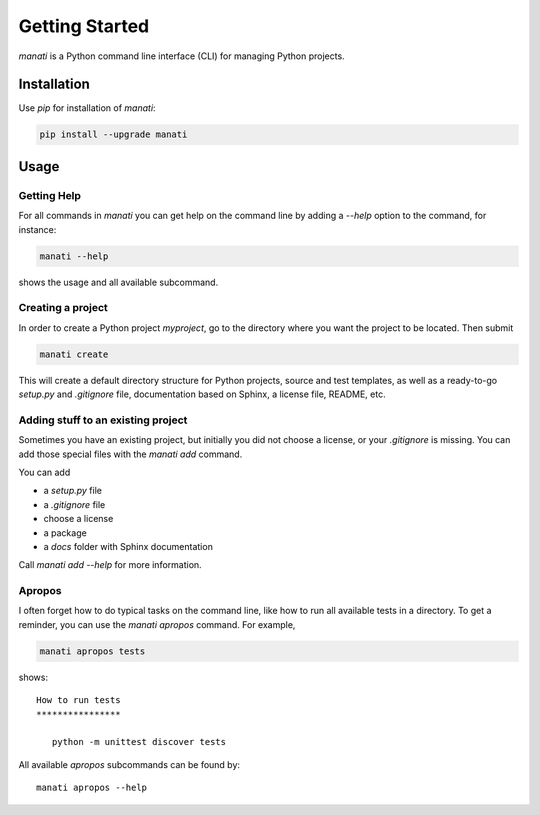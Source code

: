 Getting Started
===============

`manati` is a Python command line interface (CLI) for managing
Python projects.

Installation
************

Use `pip` for installation of `manati`:

.. code-block::

    pip install --upgrade manati

Usage
*****

Getting Help
------------

For all commands in *manati* you can get help on the command line by
adding a *--help* option to the command, for instance:

.. code-block::

    manati --help

shows the usage and all available subcommand.


Creating a project
------------------

In order to create a Python project `myproject`, go to the directory where
you want the project to be located. Then submit

.. code-block::

    manati create

This will create a default directory structure for Python projects,
source and test templates, as well as a ready-to-go *setup.py*
and *.gitignore* file, documentation based on Sphinx, a license file,
README, etc.

Adding stuff to an existing project
-----------------------------------

Sometimes you have an existing project, but initially you did not choose a license,
or your `.gitignore` is missing. You can add those special files with the `manati add` command.

You can add

- a `setup.py` file
- a `.gitignore` file
- choose a license
- a package
- a `docs` folder with Sphinx documentation

Call `manati add --help` for more information.


Apropos
-------

I often forget how to do typical tasks on the command line, like
how to run all available tests in a directory. To get a reminder,
you can use the `manati apropos` command. For example,

.. code-block::

    manati apropos tests

shows::

    How to run tests
    ****************

       python -m unittest discover tests



All available *apropos* subcommands can be found by::

    manati apropos --help

